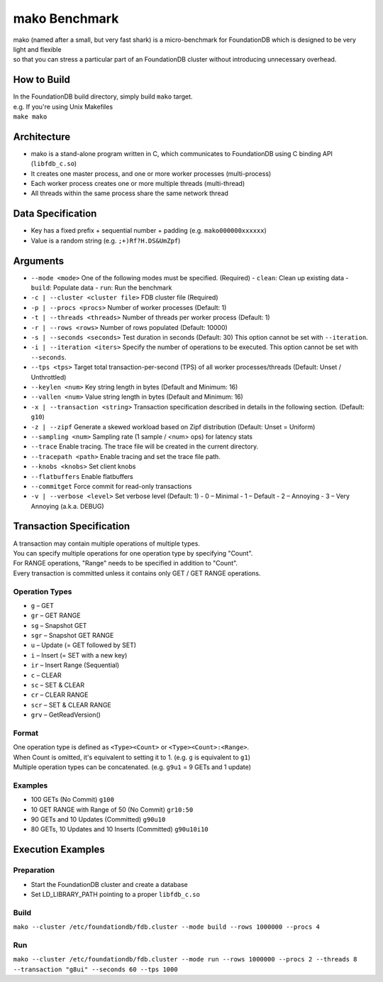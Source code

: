 ##############
mako Benchmark
##############

| mako (named after a small, but very fast shark) is a micro-benchmark for FoundationDB which is designed to be very light and flexible
| so that you can stress a particular part of an FoundationDB cluster without introducing unnecessary overhead.


How to Build
============
| In the FoundationDB build directory, simply build ``mako`` target.
| e.g. If you're using Unix Makefiles
| ``make mako``


Architecture
============
- mako is a stand-alone program written in C,
  which communicates to FoundationDB using C binding API (``libfdb_c.so``)
- It creates one master process, and one or more worker processes (multi-process)
- Each worker process creates one or more multiple threads (multi-thread)
- All threads within the same process share the same network thread


Data Specification
==================
- Key has a fixed prefix + sequential number + padding (e.g. ``mako000000xxxxxx``)
- Value is a random string (e.g. ``;+)Rf?H.DS&UmZpf``)


Arguments
=========
- ``--mode <mode>``
  One of the following modes must be specified.  (Required)
  - ``clean``:  Clean up existing data
  - ``build``:  Populate data
  - ``run``:  Run the benchmark

- ``-c | --cluster <cluster file>``
  FDB cluster file (Required)

- ``-p | --procs <procs>``
  Number of worker processes (Default: 1)

- ``-t | --threads <threads>``
  Number of threads per worker process (Default: 1)

- ``-r | --rows <rows>``
  Number of rows populated (Default: 10000)

- ``-s | --seconds <seconds>``
  Test duration in seconds (Default: 30)
  This option cannot be set with ``--iteration``.

- ``-i | --iteration <iters>``
  Specify the number of operations to be executed.
  This option cannot be set with ``--seconds``.

- ``--tps <tps>``
  Target total transaction-per-second (TPS) of all worker processes/threads
  (Default: Unset / Unthrottled)

- ``--keylen <num>``
  Key string length in bytes (Default and Minimum: 16)

- ``--vallen <num>``
  Value string length in bytes (Default and Minimum: 16)

- ``-x | --transaction <string>``
  Transaction specification described in details in the following section.  (Default: ``g10``)

- ``-z | --zipf``
  Generate a skewed workload based on Zipf distribution (Default: Unset = Uniform)

- ``--sampling <num>``
  Sampling rate (1 sample / <num> ops) for latency stats

- ``--trace``
  Enable tracing.  The trace file will be created in the current directory.

- ``--tracepath <path>``
  Enable tracing and set the trace file path.

- ``--knobs <knobs>``
  Set client knobs

- ``--flatbuffers``
  Enable flatbuffers

- ``--commitget``
  Force commit for read-only transactions

- ``-v | --verbose <level>``
  Set verbose level (Default: 1)
  - 0 – Minimal
  - 1 – Default
  - 2 – Annoying
  - 3 – Very Annoying (a.k.a. DEBUG)


Transaction Specification
=========================
| A transaction may contain multiple operations of multiple types.
| You can specify multiple operations for one operation type by specifying "Count".
| For RANGE operations, "Range" needs to be specified in addition to "Count".
| Every transaction is committed unless it contains only GET / GET RANGE operations.

Operation Types
---------------
- ``g`` – GET
- ``gr`` – GET RANGE
- ``sg`` – Snapshot GET
- ``sgr`` – Snapshot GET RANGE
- ``u`` – Update (= GET followed by SET)
- ``i`` – Insert (= SET with a new key)
- ``ir`` – Insert Range (Sequential)
- ``c`` – CLEAR
- ``sc`` – SET & CLEAR
- ``cr`` – CLEAR RANGE
- ``scr`` – SET & CLEAR RANGE
- ``grv`` – GetReadVersion()

Format
------
| One operation type is defined as ``<Type><Count>`` or ``<Type><Count>:<Range>``.
| When Count is omitted, it's equivalent to setting it to 1.  (e.g. ``g`` is equivalent to ``g1``)
| Multiple operation types can be concatenated.  (e.g. ``g9u1`` = 9 GETs and 1 update)

Examples
--------
- 100 GETs (No Commit)
  ``g100``

- 10 GET RANGE with Range of 50 (No Commit)
  ``gr10:50``

- 90 GETs and 10 Updates (Committed)
  ``g90u10``

- 80 GETs, 10 Updates and 10 Inserts (Committed)
  ``g90u10i10``


Execution Examples
==================

Preparation
-----------
- Start the FoundationDB cluster and create a database
- Set LD_LIBRARY_PATH pointing to a proper ``libfdb_c.so``

Build
-----
``mako --cluster /etc/foundationdb/fdb.cluster --mode build --rows 1000000 --procs 4``

Run
---
``mako --cluster /etc/foundationdb/fdb.cluster --mode run --rows 1000000 --procs 2 --threads 8 --transaction "g8ui" --seconds 60 --tps 1000``
